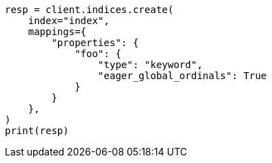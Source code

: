 // This file is autogenerated, DO NOT EDIT
// how-to/search-speed.asciidoc:345

[source, python]
----
resp = client.indices.create(
    index="index",
    mappings={
        "properties": {
            "foo": {
                "type": "keyword",
                "eager_global_ordinals": True
            }
        }
    },
)
print(resp)
----
